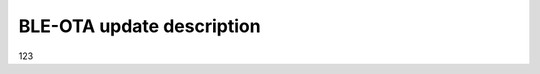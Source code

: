 .. ATCWatch docs documentation master file, created by
   sphinx-quickstart on Tue Jun  2 21:01:25 2020.
   You can adapt this file completely to your liking, but it should at least
   contain the root `toctree` directive.


BLE-OTA update description
^^^^^^^^^^^^^^^^^^^^^^^^^^



123


